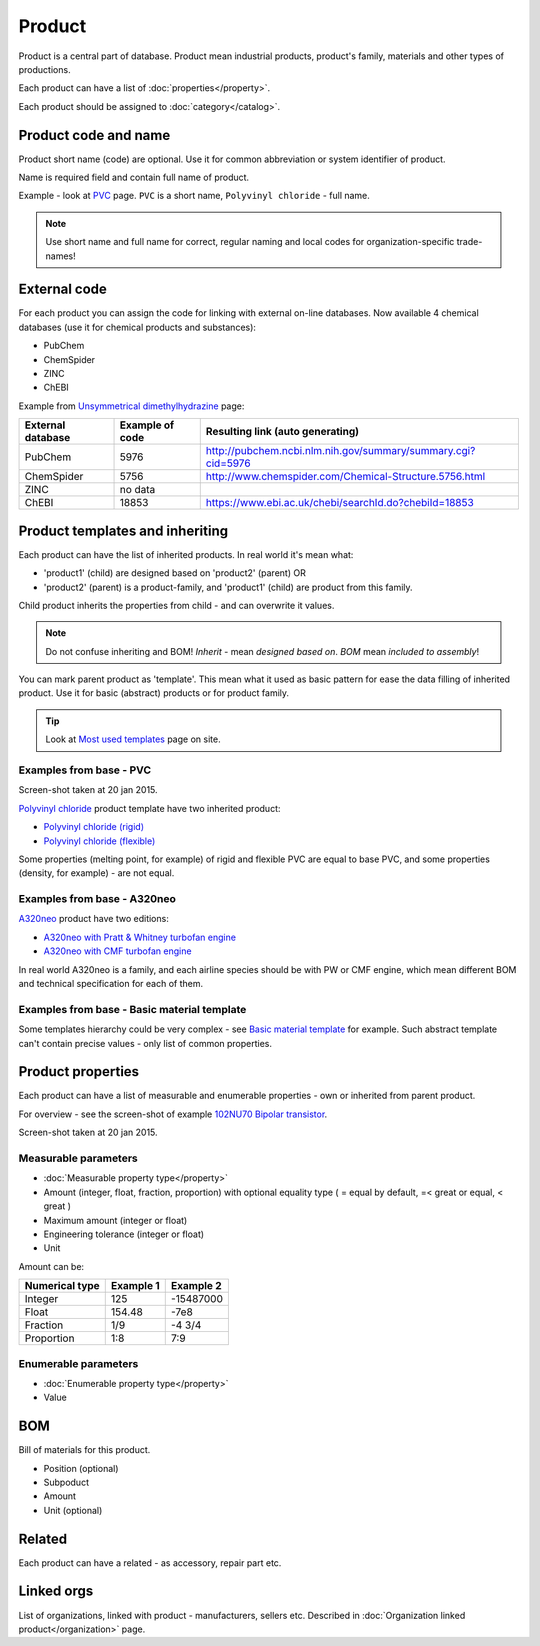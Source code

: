 =======
Product
=======

Product is a central part of database. Product mean industrial products, product's family, materials and other types of productions.

Each product can have a list of :doc:`properties</property>`.

Each product should be assigned to :doc:`category</catalog>`.

Product code and name
---------------------

Product short name (code) are optional. Use it for common abbreviation or system identifier of product.

Name is required field and contain full name of product.

Example - look at `PVC <http://www.naiveshark.com/product/product/159/>`_ page. ``PVC`` is a short name, ``Polyvinyl chloride`` - full name.

.. Note::
   Use short name and full name for correct, regular naming and local codes for organization-specific trade-names!   

   
External code
-------------

For each product you can assign the code for linking with external on-line databases. Now available 4 chemical databases (use it for chemical products and substances):

* PubChem
* ChemSpider
* ZINC
* ChEBI

Example from `Unsymmetrical dimethylhydrazine <http://www.naiveshark.com/product/product/178/>`_ page:

=====================  =================  ===============================================================
External database      Example of code    Resulting link (auto generating)
=====================  =================  ===============================================================
PubChem                5976               http://pubchem.ncbi.nlm.nih.gov/summary/summary.cgi?cid=5976
ChemSpider             5756               http://www.chemspider.com/Chemical-Structure.5756.html
ZINC                   no data
ChEBI                  18853              https://www.ebi.ac.uk/chebi/searchId.do?chebiId=18853
=====================  =================  ===============================================================
   
Product templates and inheriting
--------------------------------

Each product can have the list of inherited products. In real world it's mean what:

* 'product1' (child) are designed based on 'product2' (parent) OR
* 'product2' (parent) is a product-family, and 'product1' (child) are product from this family.

Child product inherits the properties from child - and can overwrite it values.

.. Note::
   Do not confuse inheriting and BOM! *Inherit* - mean *designed based on*. *BOM* mean *included to assembly*!

You can mark parent product as 'template'. This mean what it used as basic pattern for ease the data filling of inherited product. Use it for basic (abstract) products or for product family.

.. Tip::
   Look at `Most used templates <http://www.naiveshark.com/data_extraction/most_used_templates/>`_ page on site.
   
Examples from base - PVC
^^^^^^^^^^^^^^^^^^^^^^^^

.. image:: img/site/product/PVC_Polyvinyl_chloride_NaiveShark_product.png
Screen-shot taken at 20 jan 2015.

`Polyvinyl chloride <http://www.naiveshark.com/product/product/159/>`_ product template have two inherited product:

* `Polyvinyl chloride (rigid) <http://www.naiveshark.com/product/product/160/>`_
* `Polyvinyl chloride (flexible) <http://www.naiveshark.com/product/product/161/>`_

Some properties (melting point, for example) of rigid and flexible PVC are equal to base PVC, and some properties (density, for example) - are not equal.

Examples from base - A320neo
^^^^^^^^^^^^^^^^^^^^^^^^^^^^

`A320neo <http://www.naiveshark.com/product/product/45/>`_ product have two editions:

* `A320neo with Pratt & Whitney turbofan engine <http://www.naiveshark.com/product/product/46/>`_
* `A320neo with CMF turbofan engine <http://www.naiveshark.com/product/product/47/>`_

In real world A320neo is a family, and each airline species should be with PW or CMF engine, which mean different BOM and technical specification for each of them.

Examples from base - Basic material template
^^^^^^^^^^^^^^^^^^^^^^^^^^^^^^^^^^^^^^^^^^^^

Some templates hierarchy could be very complex - see `Basic material template <http://www.naiveshark.com/product/product/48/>`_ for example. Such abstract template can't contain precise values - only list of common properties.

Product properties
------------------

Each product can have a list of measurable and enumerable properties - own or inherited from parent product.

For overview - see the screen-shot of example `102NU70 Bipolar transistor <http://www.naiveshark.com/product/product/6947/>`_.

.. image:: img/site/product/102NU70_NaiveShark_product.png 
Screen-shot taken at 20 jan 2015.



Measurable parameters
^^^^^^^^^^^^^^^^^^^^^
* :doc:`Measurable property type</property>`
* Amount (integer, float, fraction, proportion) with optional equality type ( = equal by default, =< great or equal, < great )
* Maximum amount (integer or float)
* Engineering tolerance (integer or float)
* Unit

Amount can be:

======================  ==========  ==========
Numerical type          Example 1   Example 2
======================  ==========  ==========
Integer                 125         -15487000
Float                   154.48      -7e8
Fraction                1/9         -4 3/4
Proportion              1:8         7:9
======================  ==========  ==========

Enumerable parameters
^^^^^^^^^^^^^^^^^^^^^

* :doc:`Enumerable property type</property>`
* Value

BOM
---

Bill of materials for this product.

* Position (optional)
* Subpoduct
* Amount
* Unit (optional)

Related
-------
Each product can have a related - as accessory, repair part etc.

Linked orgs
-----------

List of organizations, linked with product - manufacturers, sellers etc. Described in :doc:`Organization linked product</organization>` page.
